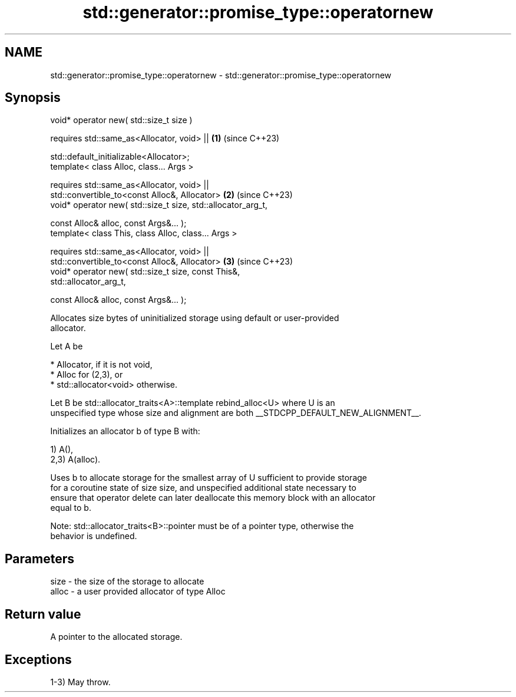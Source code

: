 .TH std::generator::promise_type::operatornew 3 "2024.06.10" "http://cppreference.com" "C++ Standard Libary"
.SH NAME
std::generator::promise_type::operatornew \- std::generator::promise_type::operatornew

.SH Synopsis
   void* operator new( std::size_t size )

       requires std::same_as<Allocator, void> ||                      \fB(1)\fP (since C++23)

                std::default_initializable<Allocator>;
   template< class Alloc, class... Args >

       requires std::same_as<Allocator, void> ||
                std::convertible_to<const Alloc&, Allocator>          \fB(2)\fP (since C++23)
   void* operator new( std::size_t size, std::allocator_arg_t,

                       const Alloc& alloc, const Args&... );
   template< class This, class Alloc, class... Args >

       requires std::same_as<Allocator, void> ||
                std::convertible_to<const Alloc&, Allocator>          \fB(3)\fP (since C++23)
   void* operator new( std::size_t size, const This&,
   std::allocator_arg_t,

                       const Alloc& alloc, const Args&... );

   Allocates size bytes of uninitialized storage using default or user-provided
   allocator.

   Let A be

     * Allocator, if it is not void,
     * Alloc for (2,3), or
     * std::allocator<void> otherwise.

   Let B be std::allocator_traits<A>::template rebind_alloc<U> where U is an
   unspecified type whose size and alignment are both __STDCPP_DEFAULT_NEW_ALIGNMENT__.

   Initializes an allocator b of type B with:

   1) A(),
   2,3) A(alloc).

   Uses b to allocate storage for the smallest array of U sufficient to provide storage
   for a coroutine state of size size, and unspecified additional state necessary to
   ensure that operator delete can later deallocate this memory block with an allocator
   equal to b.

   Note: std::allocator_traits<B>::pointer must be of a pointer type, otherwise the
   behavior is undefined.

.SH Parameters

   size  - the size of the storage to allocate
   alloc - a user provided allocator of type Alloc

.SH Return value

   A pointer to the allocated storage.

.SH Exceptions

   1-3) May throw.
